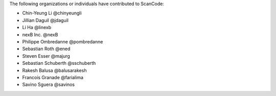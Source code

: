 The following organizations or individuals have contributed to ScanCode:

- Chin-Yeung Li @chinyeungli
- Jillian Daguil @jdaguil
- Li Ha @linexb
- nexB Inc. @nexB
- Philippe Ombredanne @pombredanne
- Sebastian Roth @ened
- Steven Esser @majurg
- Sebastian Schuberth @sschuberth
- Rakesh Balusa @balusarakesh
- Francois Granade @farialima
- Savino Sguera @savinos
